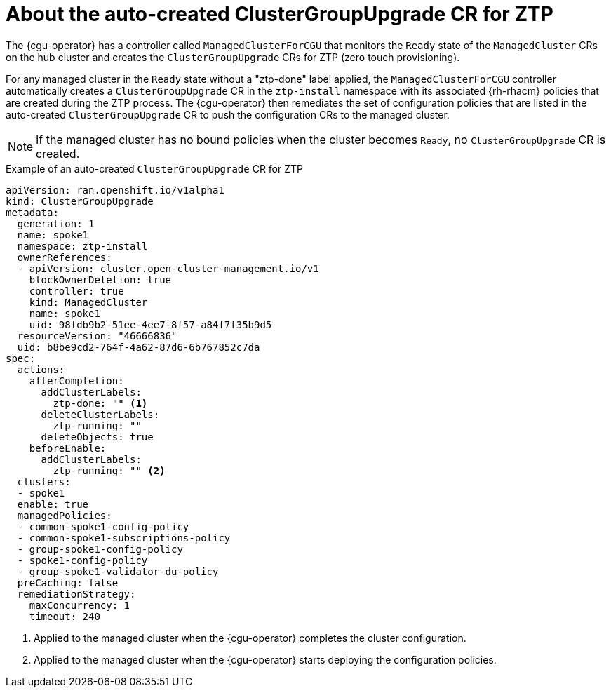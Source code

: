 // Module included in the following assemblies:
// Epic CNF-2600 (CNF-2133) (4.10), Story TELCODOCS-285
// * scalability_and_performance/ztp-deploying-disconnected.adoc

:_content-type: PROCEDURE
[id="talo-precache-autocreated-cgu-for-ztp_{context}"]
= About the auto-created ClusterGroupUpgrade CR for ZTP

The {cgu-operator} has a controller called `ManagedClusterForCGU` that monitors the `Ready` state of the `ManagedCluster` CRs on the hub cluster and creates the `ClusterGroupUpgrade` CRs for ZTP (zero touch provisioning).

For any managed cluster in the `Ready` state without a "ztp-done" label applied, the `ManagedClusterForCGU` controller automatically creates a `ClusterGroupUpgrade` CR in the `ztp-install` namespace with its associated {rh-rhacm} policies that are created during the ZTP process. The {cgu-operator} then remediates the set of configuration policies that are listed in the auto-created `ClusterGroupUpgrade` CR to push the configuration CRs to the managed cluster.

[NOTE]
====
If the managed cluster has no bound policies when the cluster becomes `Ready`, no `ClusterGroupUpgrade` CR is created.
====

.Example of an auto-created `ClusterGroupUpgrade` CR for ZTP

[source,yaml]
----
apiVersion: ran.openshift.io/v1alpha1
kind: ClusterGroupUpgrade
metadata:
  generation: 1
  name: spoke1
  namespace: ztp-install
  ownerReferences:
  - apiVersion: cluster.open-cluster-management.io/v1
    blockOwnerDeletion: true
    controller: true
    kind: ManagedCluster
    name: spoke1
    uid: 98fdb9b2-51ee-4ee7-8f57-a84f7f35b9d5
  resourceVersion: "46666836"
  uid: b8be9cd2-764f-4a62-87d6-6b767852c7da
spec:
  actions:
    afterCompletion:
      addClusterLabels:
        ztp-done: "" <1>
      deleteClusterLabels:
        ztp-running: ""
      deleteObjects: true
    beforeEnable:
      addClusterLabels:
        ztp-running: "" <2>
  clusters:
  - spoke1
  enable: true
  managedPolicies:
  - common-spoke1-config-policy
  - common-spoke1-subscriptions-policy
  - group-spoke1-config-policy
  - spoke1-config-policy
  - group-spoke1-validator-du-policy
  preCaching: false
  remediationStrategy:
    maxConcurrency: 1
    timeout: 240
----
<1> Applied to the managed cluster when the {cgu-operator} completes the cluster configuration.
<2> Applied to the managed cluster when the {cgu-operator} starts deploying the configuration policies.